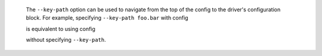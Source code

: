   The ``--key-path`` option can be used to navigate from the top of the config to the driver's configuration block. For example, specifying ``--key-path foo.bar`` with config

  .. highlight:: yaml
  .. literalinclude:: ../../../../shared/key_path_nested.yaml

  is equivalent to using config

  .. highlight:: yaml
  .. literalinclude:: ../../../../shared/key_path_simple.yaml

  without specifying ``--key-path``.
